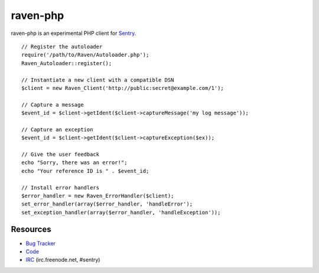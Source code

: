 raven-php
=========

raven-php is an experimental PHP client for `Sentry <http://aboutsentry.com/>`_.

::

    // Register the autoloader
    require('/path/to/Raven/Autoloader.php');
    Raven_Autoloader::register();

    // Instantiate a new client with a compatible DSN
    $client = new Raven_Client('http://public:secret@example.com/1');

    // Capture a message
    $event_id = $client->getIdent($client->captureMessage('my log message'));

    // Capture an exception
    $event_id = $client->getIdent($client->captureException($ex));

    // Give the user feedback
    echo "Sorry, there was an error!";
    echo "Your reference ID is " . $event_id;

    // Install error handlers
    $error_handler = new Raven_ErrorHandler($client);
    set_error_handler(array($error_handler, 'handleError');
    set_exception_handler(array($error_handler, 'handleException'));

Resources
---------

* `Bug Tracker <http://github.com/getsentry/raven-php/issues>`_
* `Code <http://github.com/getsentry/raven-php>`_
* `IRC <irc://irc.freenode.net/sentry>`_  (irc.freenode.net, #sentry)
